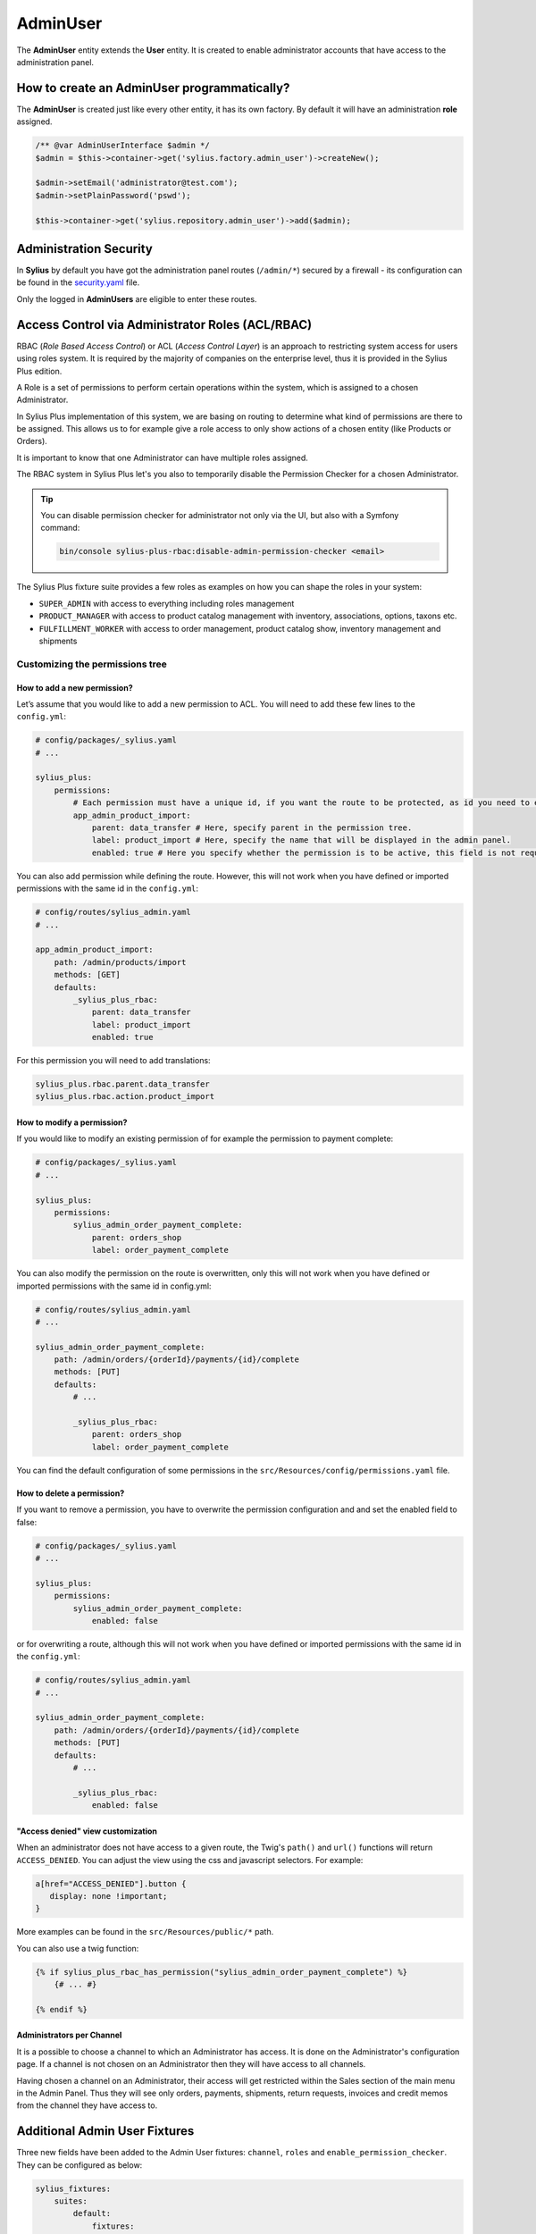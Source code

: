 .. index::
   single: AdminUser

AdminUser
=========

The **AdminUser** entity extends the **User** entity. It is created to enable administrator accounts that have access to the administration panel.

How to create an AdminUser programmatically?
--------------------------------------------

The **AdminUser** is created just like every other entity, it has its own factory. By default it will have an administration **role** assigned.

.. code-block:: php

   /** @var AdminUserInterface $admin */
   $admin = $this->container->get('sylius.factory.admin_user')->createNew();

   $admin->setEmail('administrator@test.com');
   $admin->setPlainPassword('pswd');

   $this->container->get('sylius.repository.admin_user')->add($admin);

Administration Security
-----------------------

In **Sylius** by default you have got the administration panel routes (``/admin/*``) secured by a firewall - its configuration
can be found in the `security.yaml <https://github.com/Sylius/Sylius/blob/master/config/packages/security.yaml>`_ file.

Only the logged in **AdminUsers** are eligible to enter these routes.

.. rst-class:: plus-doc

Access Control via Administrator Roles (ACL/RBAC)
-------------------------------------------------

RBAC (*Role Based Access Control*) or ACL (*Access Control Layer*) is an approach to restricting system access for users
using roles system. It is required by the majority of companies on the enterprise level, thus it is provided in the Sylius Plus edition.

A Role is a set of permissions to perform certain operations within the system, which is assigned to a chosen Administrator.

In Sylius Plus implementation of this system, we are basing on routing to determine what kind of permissions are there to be assigned.
This allows us to for example give a role access to only show actions of a chosen entity (like Products or Orders).

It is important to know that one Administrator can have multiple roles assigned.

The RBAC system in Sylius Plus let's you also to temporarily disable the Permission Checker for a chosen Administrator.

.. tip::

   You can disable permission checker for administrator not only via the UI, but also with a Symfony command:

   .. code-block:: bash

      bin/console sylius-plus-rbac:disable-admin-permission-checker <email>


The Sylius Plus fixture suite provides a few roles as examples on how you can shape the roles in your system:

* ``SUPER_ADMIN`` with access to everything including roles management
* ``PRODUCT_MANAGER`` with access to product catalog management with inventory, associations, options, taxons etc.
* ``FULFILLMENT_WORKER`` with access to order management, product catalog show, inventory management and shipments

Customizing the permissions tree
^^^^^^^^^^^^^^^^^^^^^^^^^^^^^^^^

How to add a new permission?
''''''''''''''''''''''''''''

Let’s assume that you would like to add a new permission to ACL. You will need to add these few lines to the ``config.yml``:

.. code-block:: yaml

   # config/packages/_sylius.yaml
   # ...

   sylius_plus:
       permissions:
           # Each permission must have a unique id, if you want the route to be protected, as id you need to enter the name route.
           app_admin_product_import:
               parent: data_transfer # Here, specify parent in the permission tree.
               label: product_import # Here, specify the name that will be displayed in the admin panel.
               enabled: true # Here you specify whether the permission is to be active, this field is not required, by default is set to true.

You can also add permission while defining the route. However, this will not work when you have defined or
imported permissions with the same id in the ``config.yml``:

.. code-block:: yaml

   # config/routes/sylius_admin.yaml
   # ...

   app_admin_product_import:
       path: /admin/products/import
       methods: [GET]
       defaults:
           _sylius_plus_rbac:
               parent: data_transfer
               label: product_import
               enabled: true

For this permission you will need to add translations:

.. code-block:: yaml

   sylius_plus.rbac.parent.data_transfer
   sylius_plus.rbac.action.product_import

How to modify a permission?
'''''''''''''''''''''''''''

If you would like to modify an existing permission of for example the permission to payment complete:

.. code-block:: yaml

   # config/packages/_sylius.yaml
   # ...

   sylius_plus:
       permissions:
           sylius_admin_order_payment_complete:
               parent: orders_shop
               label: order_payment_complete

You can also modify the permission on the route is overwritten, only this will not work when you have defined or imported permissions with the same id in config.yml:

.. code-block:: yaml

   # config/routes/sylius_admin.yaml
   # ...

   sylius_admin_order_payment_complete:
       path: /admin/orders/{orderId}/payments/{id}/complete
       methods: [PUT]
       defaults:
           # ...

           _sylius_plus_rbac:
               parent: orders_shop
               label: order_payment_complete

You can find the default configuration of some permissions in the ``src/Resources/config/permissions.yaml`` file.

How to delete a permission?
'''''''''''''''''''''''''''

If you want to remove a permission, you have to overwrite the permission configuration and and set the enabled field to false:

.. code-block:: yaml

   # config/packages/_sylius.yaml
   # ...

   sylius_plus:
       permissions:
           sylius_admin_order_payment_complete:
               enabled: false

or for overwriting a route, although this will not work when you have defined or imported permissions with the same
id in the ``config.yml``:

.. code-block:: yaml

   # config/routes/sylius_admin.yaml
   # ...

   sylius_admin_order_payment_complete:
       path: /admin/orders/{orderId}/payments/{id}/complete
       methods: [PUT]
       defaults:
           # ...

           _sylius_plus_rbac:
               enabled: false

"Access denied" view customization
''''''''''''''''''''''''''''''''''

When an administrator does not have access to a given route, the Twig's ``path()`` and ``url()`` functions will return ``ACCESS_DENIED``.
You can adjust the view using the css and javascript selectors. For example:

.. code-block:: css

   a[href="ACCESS_DENIED"].button {
      display: none !important;
   }

More examples can be found in the ``src/Resources/public/*`` path.

You can also use a twig function:

.. code-block:: twig

   {% if sylius_plus_rbac_has_permission("sylius_admin_order_payment_complete") %}
       {# ... #}

   {% endif %}

Administrators per Channel
''''''''''''''''''''''''''

It is a possible to choose a channel to which an Administrator has access. It is done on the Administrator's configuration page.
If a channel is not chosen on an Administrator then they will have access to all channels.

Having chosen a channel on an Administrator, their access will get restricted within the Sales section of the main menu
in the Admin Panel. Thus they will see only orders, payments, shipments, return requests, invoices and credit memos
from the channel they have access to.

Additional Admin User Fixtures
------------------------------

Three new fields have been added to the Admin User fixtures: ``channel``, ``roles`` and ``enable_permission_checker``.
They can be configured as below:

.. code-block:: yaml

   sylius_fixtures:
       suites:
           default:
               fixtures:
                   channel:
                       options:
                           custom:
                                -   email: 'sylius@example.com'
                                    username: 'sylius'
                                    password: 'sylius'
                                    channel: 'DEFAULT_CHANNEL_CODE'
                                    roles:
                                        - 'SUPER_ADMIN_CODE'
                                    enable_permission_checker: true

.. image:: ../../_images/sylius_plus/banner.png
   :align: center
   :target: https://sylius.com/plus/?utm_source=docs

Learn more
----------

* :doc:`Customer & ShopUser - Documentation </book/customers/customer_and_shopuser>`

